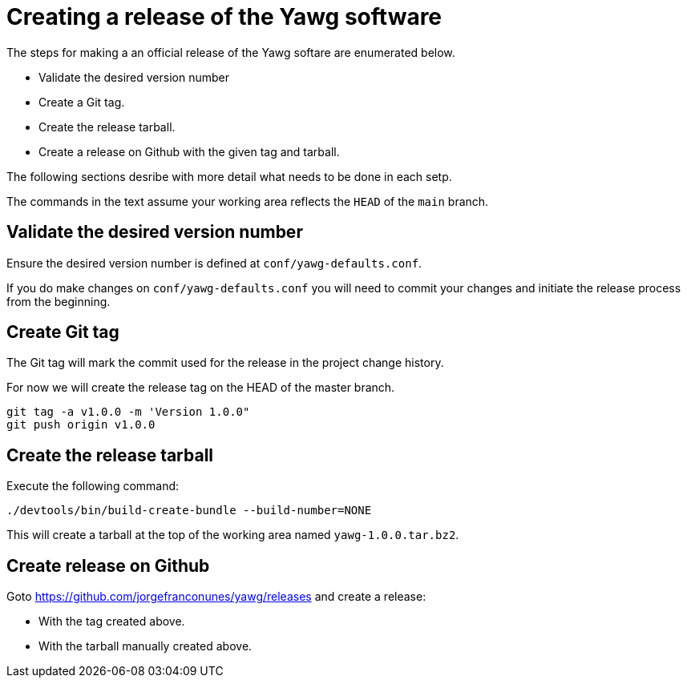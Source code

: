 = Creating a release of the Yawg software





The steps for making a an official release of the Yawg softare are
enumerated below.

* Validate the desired version number

* Create a Git tag.

* Create the release tarball.

* Create a release on Github with the given tag and tarball.

The following sections desribe with more detail what needs to be done
in each setp.

The commands in the text assume your working area reflects the `HEAD`
of the `main` branch.





== Validate the desired version number

Ensure the desired version number is defined at
`conf/yawg-defaults.conf`.

If you do make changes on `conf/yawg-defaults.conf` you will need to
commit your changes and initiate the release process from the
beginning.


== Create Git tag

The Git tag will mark the commit used for the release in the project
change history.

For now we will create the release tag on the HEAD of the master branch.

[source,sh]
----
git tag -a v1.0.0 -m 'Version 1.0.0"
git push origin v1.0.0
----


== Create the release tarball

Execute the following command:

[source,sh]
----
./devtools/bin/build-create-bundle --build-number=NONE
----

This will create a tarball at the top of the working area named
`yawg-1.0.0.tar.bz2`.


== Create release on Github

Goto https://github.com/jorgefranconunes/yawg/releases and create a
release:

* With the tag created above.

* With the tarball manually created above.
